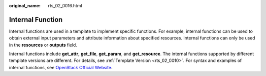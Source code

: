 :original_name: rts_02_0016.html

.. _rts_02_0016:

Internal Function
=================

Internal functions are used in a template to implement specific functions. For example, internal functions can be used to obtain external input parameters and attribute information about specified resources. Internal functions can only be used in the **resources** or **outputs** field.

Internal functions include **get_attr**, **get_file**, **get_param**, and **get_resource**. The internal functions supported by different template versions are different. For details, see :ref:`Template Version <rts_02_0010>`. For syntax and examples of internal functions, see `OpenStack Official Website <https://docs.openstack.org/heat/rocky/template_guide/hot_spec.html#intrinsic-functions>`__.
